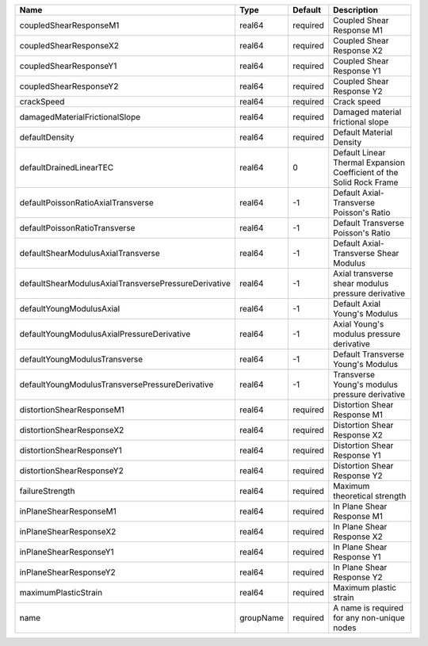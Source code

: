 

==================================================== ========= ======== ==================================================================== 
Name                                                 Type      Default  Description                                                          
==================================================== ========= ======== ==================================================================== 
coupledShearResponseM1                               real64    required Coupled Shear Response M1                                            
coupledShearResponseX2                               real64    required Coupled Shear Response X2                                            
coupledShearResponseY1                               real64    required Coupled Shear Response Y1                                            
coupledShearResponseY2                               real64    required Coupled Shear Response Y2                                            
crackSpeed                                           real64    required Crack speed                                                          
damagedMaterialFrictionalSlope                       real64    required Damaged material frictional slope                                    
defaultDensity                                       real64    required Default Material Density                                             
defaultDrainedLinearTEC                              real64    0        Default Linear Thermal Expansion Coefficient of the Solid Rock Frame 
defaultPoissonRatioAxialTransverse                   real64    -1       Default Axial-Transverse Poisson's Ratio                             
defaultPoissonRatioTransverse                        real64    -1       Default Transverse Poisson's Ratio                                   
defaultShearModulusAxialTransverse                   real64    -1       Default Axial-Transverse Shear Modulus                               
defaultShearModulusAxialTransversePressureDerivative real64    -1       Axial transverse shear modulus pressure derivative                   
defaultYoungModulusAxial                             real64    -1       Default Axial Young's Modulus                                        
defaultYoungModulusAxialPressureDerivative           real64    -1       Axial Young's modulus pressure derivative                            
defaultYoungModulusTransverse                        real64    -1       Default Transverse Young's Modulus                                   
defaultYoungModulusTransversePressureDerivative      real64    -1       Transverse Young's modulus pressure derivative                       
distortionShearResponseM1                            real64    required Distortion Shear Response M1                                         
distortionShearResponseX2                            real64    required Distortion Shear Response X2                                         
distortionShearResponseY1                            real64    required Distortion Shear Response Y1                                         
distortionShearResponseY2                            real64    required Distortion Shear Response Y2                                         
failureStrength                                      real64    required Maximum theoretical strength                                         
inPlaneShearResponseM1                               real64    required In Plane Shear Response M1                                           
inPlaneShearResponseX2                               real64    required In Plane Shear Response X2                                           
inPlaneShearResponseY1                               real64    required In Plane Shear Response Y1                                           
inPlaneShearResponseY2                               real64    required In Plane Shear Response Y2                                           
maximumPlasticStrain                                 real64    required Maximum plastic strain                                               
name                                                 groupName required A name is required for any non-unique nodes                          
==================================================== ========= ======== ==================================================================== 


